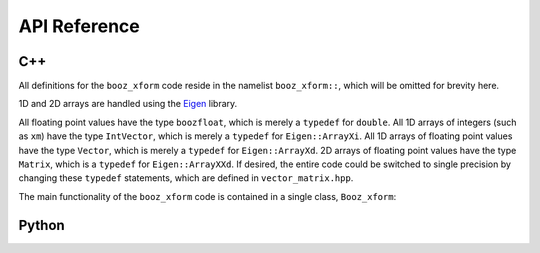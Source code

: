 API Reference
=============


C++
^^^

All definitions for the ``booz_xform`` code reside in the namelist ``booz_xform::``,
which will be omitted for brevity here.

1D and 2D arrays are handled using the `Eigen <http://eigen.tuxfamily.org/>`_ library.

All floating point values have the type ``boozfloat``, which is merely
a ``typedef`` for ``double``.  All 1D arrays of integers (such as
``xm``) have the type ``IntVector``, which is merely a ``typedef`` for
``Eigen::ArrayXi``.  All 1D arrays of floating point values have the
type ``Vector``, which is merely a ``typedef`` for
``Eigen::ArrayXd``. 2D arrays of floating point values have the type
``Matrix``, which is a ``typedef`` for ``Eigen::ArrayXXd``.  If
desired, the entire code could be switched to single precision by
changing these ``typedef`` statements, which are defined in
``vector_matrix.hpp``.

The main functionality of the ``booz_xform`` code is contained in a single class,
``Booz_xform``:

.. doxygenclass:: booz_xform::Booz_xform
   :members:

..
   :undoc-members:
      
Python
^^^^^^

